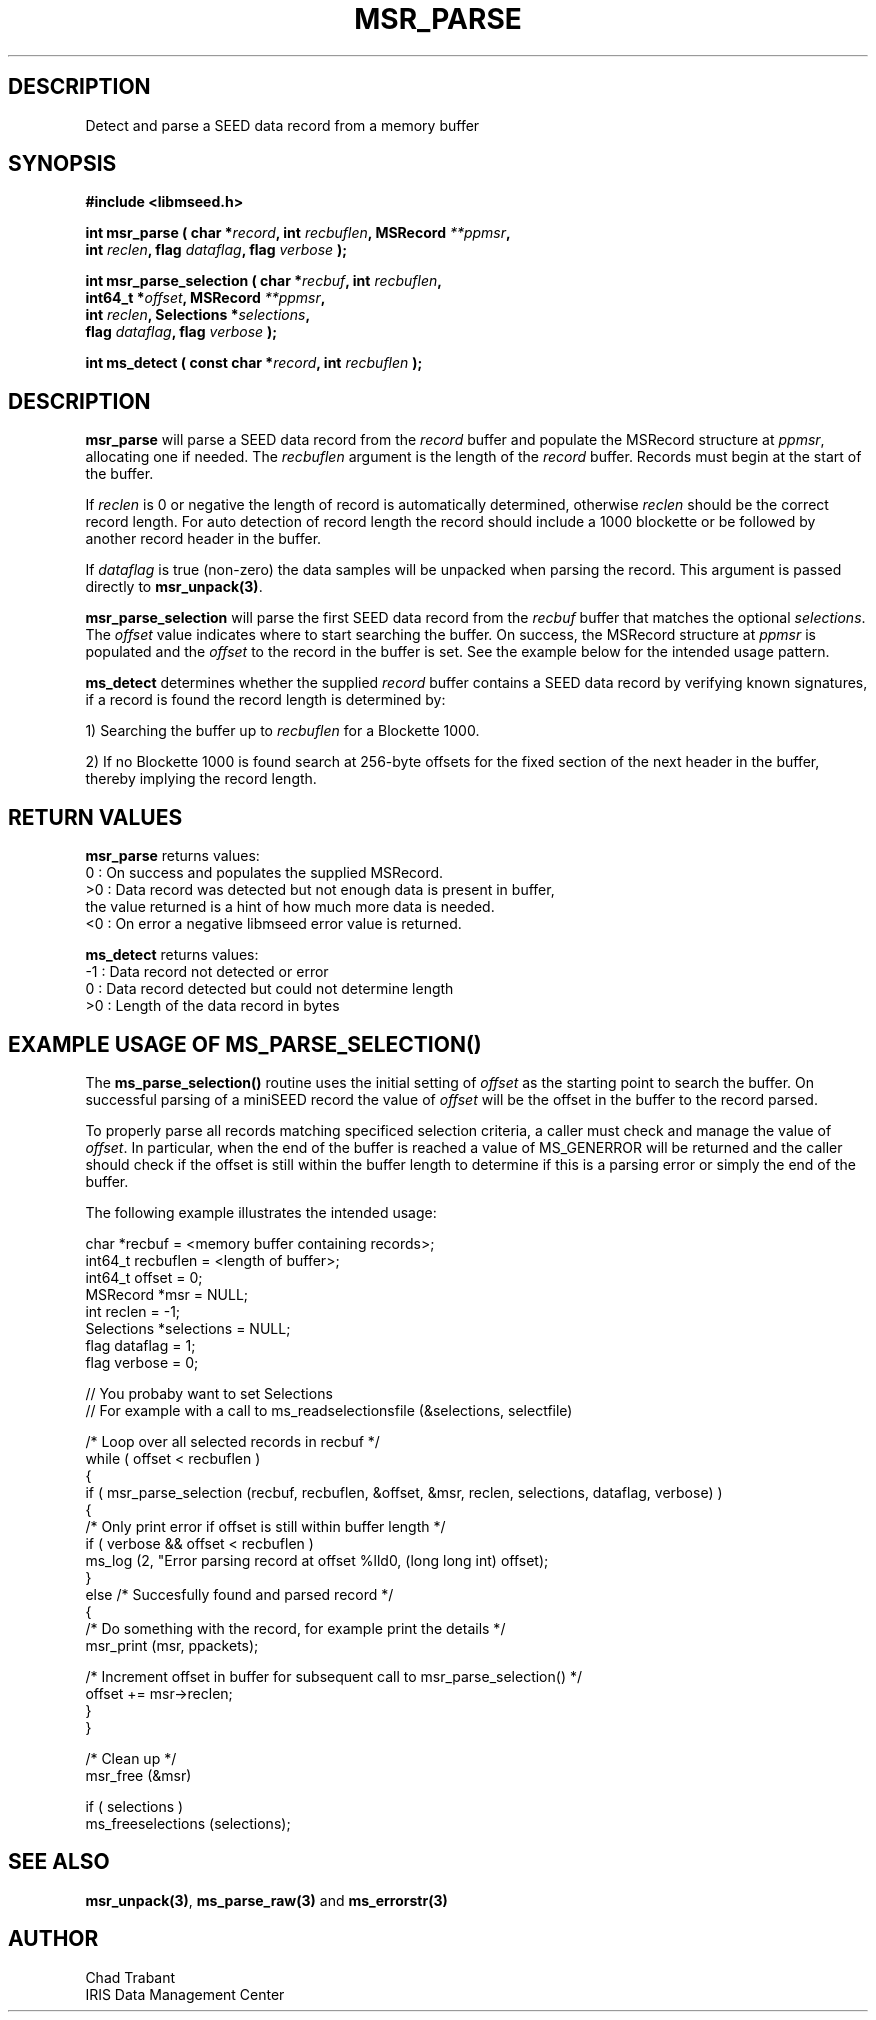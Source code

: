 .TH MSR_PARSE 3 2012/12/28 "Libmseed API"
.SH DESCRIPTION
Detect and parse a SEED data record from a memory buffer

.SH SYNOPSIS
.nf
.B #include <libmseed.h>

.BI "int  \fBmsr_parse\fP ( char *" record ", int " recbuflen ", MSRecord " **ppmsr "," 
.BI "                 int " reclen ", flag " dataflag ", flag " verbose " );"

.BI "int  \fBmsr_parse_selection\fP ( char *" recbuf ", int " recbuflen ","
.BI "                           int64_t *" offset ", MSRecord " **ppmsr ","
.BI "                           int " reclen ", Selections *" selections ","
.BI "                           flag " dataflag ", flag " verbose " );"

.BI "int  \fBms_detect\fP ( const char *" record ", int " recbuflen " );"

.SH DESCRIPTION
\fBmsr_parse\fP will parse a SEED data record from the \fIrecord\fP
buffer and populate the MSRecord structure at \fIppmsr\fP, allocating
one if needed.  The \fIrecbuflen\fP argument is the length of the
\fIrecord\fP buffer.  Records must begin at the start of the buffer.

If \fIreclen\fP is 0 or negative the length of record is automatically
determined, otherwise \fIreclen\fP should be the correct record
length.  For auto detection of record length the record should include
a 1000 blockette or be followed by another record header in the
buffer.

If \fIdataflag\fP is true (non-zero) the data samples will be unpacked
when parsing the record.  This argument is passed directly to
\fBmsr_unpack(3)\fP.

\fBmsr_parse_selection\fP will parse the first SEED data record from
the \fIrecbuf\fP buffer that matches the optional \fIselections\fP.
The \fIoffset\fP value indicates where to start searching the buffer.
On success, the MSRecord structure at \fIppmsr\fP is populated and the
\fIoffset\fP to the record in the buffer is set.  See the example
below for the intended usage pattern.

\fBms_detect\fP determines whether the supplied \fIrecord\fP buffer
contains a SEED data record by verifying known signatures, if a record
is found the record length is determined by:

1) Searching the buffer up to \fIrecbuflen\fP for a Blockette 1000.

2) If no Blockette 1000 is found search at 256-byte offsets for the
fixed section of the next header in the buffer, thereby implying the
record length.

.SH RETURN VALUES
\fBmsr_parse\fP returns values:
.nf
  0 : On success and populates the supplied MSRecord.
 >0 : Data record was detected but not enough data is present in buffer,
      the value returned is a hint of how much more data is needed.
 <0 : On error a negative libmseed error value is returned.

\fBms_detect\fP returns values:
.nf
 -1 : Data record not detected or error
  0 : Data record detected but could not determine length
 >0 : Length of the data record in bytes
.fi

.SH EXAMPLE USAGE OF MS_PARSE_SELECTION()
The \fBms_parse_selection()\fP routine uses the initial setting of
\fIoffset\fP as the starting point to search the buffer.  On
successful parsing of a miniSEED record the value of \fIoffset\fP will
be the offset in the buffer to the record parsed.

To properly parse all records matching specificed selection criteria,
a caller must check and manage the value of \fIoffset\fP.  In
particular, when the end of the buffer is reached a value of
MS_GENERROR will be returned and the caller should check if the offset
is still within the buffer length to determine if this is a parsing
error or simply the end of the buffer.

The following example illustrates the intended usage:

.nf
  char *recbuf = <memory buffer containing records>;
  int64_t recbuflen = <length of buffer>;
  int64_t offset = 0;
  MSRecord *msr = NULL;
  int reclen = -1;
  Selections *selections = NULL;
  flag dataflag = 1;
  flag verbose = 0;

  // You probaby want to set Selections
  // For example with a call to ms_readselectionsfile (&selections, selectfile)

  /* Loop over all selected records in recbuf */
  while ( offset < recbuflen )
    {
      if ( msr_parse_selection (recbuf, recbuflen, &offset, &msr, reclen, selections, dataflag, verbose) )
        {
          /* Only print error if offset is still within buffer length */
          if ( verbose && offset < recbuflen )
          ms_log (2, "Error parsing record at offset %lld\n", (long long int) offset);
        }
      else /* Succesfully found and parsed record */
        {
          /* Do something with the record, for example print the details */
          msr_print (msr, ppackets);
  
          /* Increment offset in buffer for subsequent call to msr_parse_selection() */
          offset += msr->reclen;
        }
    }

  /* Clean up */
  msr_free (&msr)

  if ( selections )
    ms_freeselections (selections);
.fi

.SH SEE ALSO
\fBmsr_unpack(3)\fP, \fBms_parse_raw(3)\fP and \fBms_errorstr(3)\fP

.SH AUTHOR
.nf
Chad Trabant
IRIS Data Management Center
.fi
